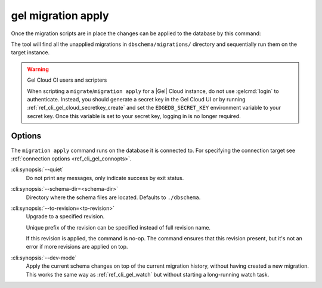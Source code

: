.. _ref_cli_gel_migration_apply:


===================
gel migration apply
===================

Once the migration scripts are in place the changes can be applied to
the database by this command:

.. cli:synopsis::

    gel migration apply [<options>]

The tool will find all the unapplied migrations in
``dbschema/migrations/`` directory and sequentially run them on the
target instance.

.. warning:: Gel Cloud CI users and scripters

    When scripting a ``migrate``/``migration apply`` for a |Gel| Cloud
    instance, do not use :gelcmd:`login` to authenticate. Instead, you should
    generate a secret key in the Gel Cloud UI or by running
    :ref:`ref_cli_gel_cloud_secretkey_create` and set the
    ``EDGEDB_SECRET_KEY`` environment variable to your secret key. Once this
    variable is set to your secret key, logging in is no longer required.

Options
=======

The ``migration apply`` command runs on the database it is connected
to. For specifying the connection target see :ref:`connection options
<ref_cli_gel_connopts>`.

:cli:synopsis:`--quiet`
    Do not print any messages, only indicate success by exit status.

:cli:synopsis:`--schema-dir=<schema-dir>`
    Directory where the schema files are located. Defaults to
    ``./dbschema``.

:cli:synopsis:`--to-revision=<to-revision>`
    Upgrade to a specified revision.

    Unique prefix of the revision can be specified instead of full
    revision name.

    If this revision is applied, the command is no-op. The command
    ensures that this revision present, but it's not an error if more
    revisions are applied on top.

:cli:synopsis:`--dev-mode`
    Apply the current schema changes on top of the current migration history,
    without having created a new migration. This works the same way as
    :ref:`ref_cli_gel_watch` but without starting a long-running watch
    task.
